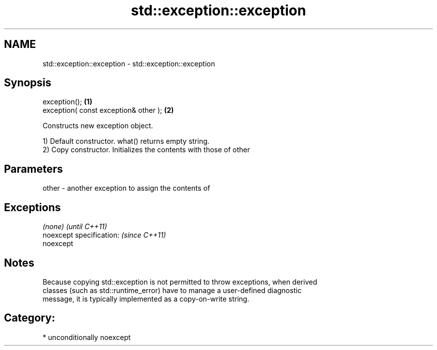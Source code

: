 .TH std::exception::exception 3 "Apr  2 2017" "2.1 | http://cppreference.com" "C++ Standard Libary"
.SH NAME
std::exception::exception \- std::exception::exception

.SH Synopsis
   exception();                         \fB(1)\fP
   exception( const exception& other ); \fB(2)\fP

   Constructs new exception object.

   1) Default constructor. what() returns empty string.
   2) Copy constructor. Initializes the contents with those of other

.SH Parameters

   other - another exception to assign the contents of

.SH Exceptions

   \fI(none)\fP                  \fI(until C++11)\fP
   noexcept specification: \fI(since C++11)\fP
   noexcept

.SH Notes

   Because copying std::exception is not permitted to throw exceptions, when derived
   classes (such as std::runtime_error) have to manage a user-defined diagnostic
   message, it is typically implemented as a copy-on-write string.

.SH Category:

     * unconditionally noexcept

